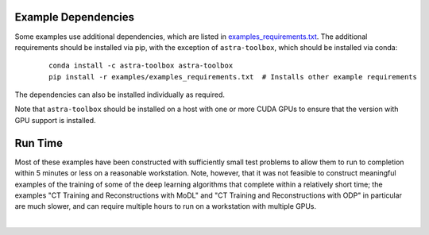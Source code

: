 .. _example_depend:

Example Dependencies
--------------------

Some examples use additional dependencies, which are listed in `examples_requirements.txt <https://github.com/lanl/scico/blob/main/examples/examples_requirements.txt>`_.
The additional requirements should be installed via pip, with the exception of ``astra-toolbox``,
which should be installed via conda:

   ::

      conda install -c astra-toolbox astra-toolbox
      pip install -r examples/examples_requirements.txt  # Installs other example requirements

The dependencies can also be installed individually as required.

Note that ``astra-toolbox`` should be installed on a host with one or more CUDA GPUs to ensure
that the version with GPU support is installed.


Run Time
--------

Most of these examples have been constructed with sufficiently small test problems to
allow them to run to completion within 5 minutes or less on a reasonable workstation.
Note, however, that it was not feasible to construct meaningful examples of the training
of some of the deep learning algorithms that complete within a relatively short time;
the examples "CT Training and Reconstructions with MoDL" and "CT Training and
Reconstructions with ODP" in particular are much slower, and can require multiple hours
to run on a workstation with multiple GPUs.

|
